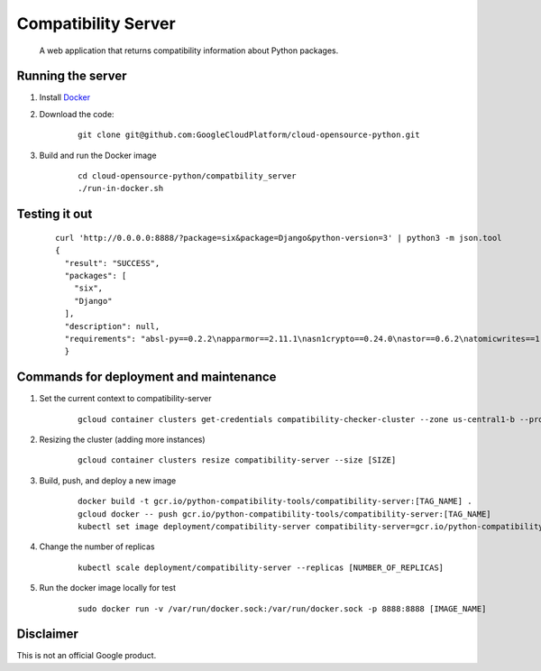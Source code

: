 Compatibility Server
====================

    A web application that returns compatibility information about Python packages.

Running the server
------------------

1. Install Docker_

.. _Docker: https://www.docker.com/community-edition

2. Download the code:

    ::
    
        git clone git@github.com:GoogleCloudPlatform/cloud-opensource-python.git

3. Build and run the Docker image

    ::

        cd cloud-opensource-python/compatbility_server
        ./run-in-docker.sh

Testing it out
--------------

    ::
    
      curl 'http://0.0.0.0:8888/?package=six&package=Django&python-version=3' | python3 -m json.tool
      {
        "result": "SUCCESS",
        "packages": [
          "six",
          "Django"
        ],
        "description": null,
        "requirements": "absl-py==0.2.2\napparmor==2.11.1\nasn1crypto==0.24.0\nastor==0.6.2\natomicwrites==1.1.5\nattrs==18.1.0\nbleach==1.5.0\nblinker==1.3\nBrlapi==0.6.6\ncachetools==2.1.0\ncertifi==2018.4.16\nchardet==3.0.4\ncheckbox-ng==0.23\ncheckbox-support==0.22\ncolorlog==2.10.0\ncryptography==2.1.4\ncupshelpers==1.0\ndecorator==4.3.0\ndefer==1.0.6\nDjango==2.0.6\nfeedparser==5.2.1\ngast==0.2.0\nglinux-rebootd==0.1\ngoobuntu-config-tools==0.1\ngoogle-api-core==1.2.0\ngoogle-auth==1.5.0\ngoogleapis-common-protos==1.5.3\ngpg==1.10.0\ngrpcio==1.12.1\nguacamole==0.9.2\nhtml5lib==0.9999999\nhttplib2==0.9.2\nidna==2.6\nimportlab==0.1.1\nIPy==0.83\nJinja2==2.9.6\nkeyring==10.5.1\nkeyrings.alt==2.2\nLibAppArmor==2.11.1\nlouis==3.3.0\nlxml==4.0.0\nMako==1.0.7\nMarkdown==2.6.11\nMarkupSafe==1.0\nmore-itertools==4.2.0\nnetworkx==2.1\nnox-automation==0.19.0\nnumpy==1.14.5\noauthlib==2.0.4\nobno==29\nolefile==0.44\nonboard==1.4.1\nopencensus==0.1.5\npadme==1.1.1\npexpect==4.2.1\nPillow==4.3.0\nplainbox==0.25\npluggy==0.6.0\nprotobuf==3.5.2.post1\npsutil==5.4.2\npy==1.5.3\npyasn1==0.4.3\npyasn1-modules==0.2.1\npycairo==1.15.4\npycrypto==2.6.1\npycups==1.9.73\npycurl==7.43.0\npygobject==3.26.1\npyinotify==0.9.6\nPyJWT==1.5.3\npyOpenSSL==17.5.0\npyparsing==2.1.10\npysmbc==1.0.15.6\npytest==3.6.1\npython-apt==1.4.0b3\npython-debian==0.1.31\npython-xapp==1.0.0\npython-xlib==0.20\npytype==2018.5.22.1\npytz==2018.4\npyxdg==0.25\nPyYAML==3.12\nreportlab==3.3.0\nrequests==2.18.4\nretrying==1.3.3\nrsa==3.4.2\nSecretStorage==2.3.1\nsetproctitle==1.1.10\nsix==1.11.0\ntensorboard==1.8.0\ntensorflow==1.8.0\ntermcolor==1.1.0\nufw==0.35\nunattended-upgrades==0.1\nurllib3==1.22\nvirtualenv==16.0.0\nWerkzeug==0.14.1\nXlsxWriter==0.9.6\nyoutube-dl==2017.11.6\n"
        }

Commands for deployment and maintenance
---------------------------------------

1. Set the current context to compatibility-server

    ::

      gcloud container clusters get-credentials compatibility-checker-cluster --zone us-central1-b --project python-compatibility-tools

2. Resizing the cluster (adding more instances)

    ::

      gcloud container clusters resize compatibility-server --size [SIZE]

3. Build, push, and deploy a new image

    ::

      docker build -t gcr.io/python-compatibility-tools/compatibility-server:[TAG_NAME] .
      gcloud docker -- push gcr.io/python-compatibility-tools/compatibility-server:[TAG_NAME]
      kubectl set image deployment/compatibility-server compatibility-server=gcr.io/python-compatibility-tools/compatibility-server:[TAG_NAME]

4. Change the number of replicas

    ::

      kubectl scale deployment/compatibility-server --replicas [NUMBER_OF_REPLICAS]

5. Run the docker image locally for test

    ::

      sudo docker run -v /var/run/docker.sock:/var/run/docker.sock -p 8888:8888 [IMAGE_NAME]

Disclaimer
----------

This is not an official Google product.
